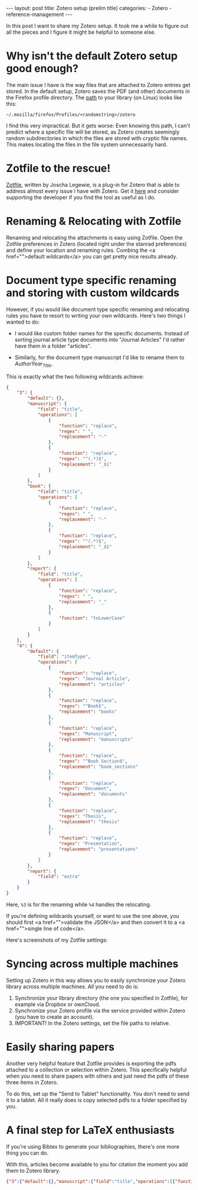 #+STARTUP: noindent showeverything
#+OPTIONS: toc:nil; html-postamble:nil
#+BEGIN_HTML
---
layout: post
title: Zotero setup (prelim title)
categories:
    - Zotero
    - reference-management
---
#+END_HTML


In this post I want to share my Zotero setup. It took me a while to figure out all the pieces and I figure it might be helpful to someone else.

#+BEGIN_HTML
<!-- more -->
#+END_HTML

* Why isn't the default Zotero setup good enough?

The main issue I have is the way files that are attached to Zotero entries get stored. In the default setup, Zotero saves the PDF (and other) documents in the Firefox profile directory. The [[https://www.zotero.org/support/zotero_data][path]] to your library (on Linux) looks like this:

#+BEGIN_SRC 
~/.mozilla/firefox/Profiles/<randomstring>/zotero 
#+END_SRC

I find this very impractical. But it gets worse: Even knowing this path, I can't predict where a specific file will be stored, as Zotero creates seemingly random subdirectories in which the files are stored with cryptic file names. This makes locating the files in the file system unnecessarily hard. 

* Zotfile to the rescue!

[[http://zotfile.com/][Zotfile]], written by Joscha Legewie, is a plug-in for Zotero that is able to address almost every issue I have with Zotero. Get it [[http://zotfile.com/][here]] and consider supporting the developer if you find the tool as useful as I do.

* Renaming & Relocating with Zotfile

Renaming and relocating the attachments is easy using Zotfile. Open the Zotfile preferences in Zotero (located right under the stanrad preferences) and define your location and renaming rules. Combing the <a href="">default wildcards</a> you can get pretty nice results already.

* Document type specific renaming and storing with custom wildcards

However, if you would like document type specific renaming and relocating rules you have to resort to writing your own wildcards. Here's two things I wanted to do:

- I would like custom folder names for the specific documents. Instead of sorting journal article type documents into "Journal Articles" I'd rather have them in a folder "articles". 

- Similarly, for the document type manuscript I'd like to rename them to /AuthorYear_Title/. 

This is exactly what the two following wildcards achieve:

#+BEGIN_SRC json
{
    "3": {
        "default": {},
        "manuscript": {
            "field": "title",
            "operations": [
                {
                    "function": "replace",
                    "regex": " ",
                    "replacement": "-"
                },
                {
                    "function": "replace",
                    "regex": "^(.*)$",
                    "replacement": "_$1"
                }
            ]
        },
        "book": {
            "field": "title",
            "operations": [
                {
                    "function": "replace",
                    "regex": " ",
                    "replacement": "-"
                },
                {
                    "function": "replace",
                    "regex": "^(.*)$",
                    "replacement": "_$1"
                }
            ]
        },
        "report": {
            "field": "title",
            "operations": [
                {
                    "function": "replace",
                    "regex": " ",
                    "replacement": "_"
                },
                {
                    "function": "toLowerCase"
                }
            ]
        }
    },
    "4": {
        "default": {
            "field": "itemType",
            "operations": [
                {
                    "function": "replace",
                    "regex": "Journal Article",
                    "replacement": "articles"
                },
                {
                    "function": "replace",
                    "regex": "^Book$",
                    "replacement": "books"
                },
                {
                    "function": "replace",
                    "regex": "Manuscript",
                    "replacement": "manuscripts"
                },
                {
                    "function": "replace",
                    "regex": "^Book Section$",
                    "replacement": "book_sections"
                },
                {
                    "function": "replace",
                    "regex": "Document",
                    "replacement": "documents"
                },
                {
                    "function": "replace",
                    "regex": "Thesis",
                    "replacement": "thesis"
                },
                {
                    "function": "replace",
                    "regex": "Presentation",
                    "replacement": "presentations"
                }
            ]
        },
        "report": {
            "field": "extra"
        }
    }
}
#+END_SRC

Here, ~%3~ is for the renaming while ~%4~ handles the relocating. 

If you're defining wildcards yourself, or want to use the one above,
you should first <a href="">validate the JSON</a> and then convert it to a <a href="">single line of code</a>.

Here's screenshots of my Zotfile settings:



* Syncing across multiple machines

Setting up Zotero in this way allows you to easily synchronize your
Zotero library across multiple machines. All you need to do is:

1. Synchronize your library directory (the one you specified in
   Zotfile), for example via Dropbox or ownCloud.
2. Synchronize your Zotero profile via the service provided within
   Zotero (you have to create an account).
3. IMPORTANT! In the Zotero settings, set the file paths to relative.
  


* Easily sharing papers

Another very helpful feature that Zotfile provides is exporting the
pdfs attached to a collection or selection within Zotero. This
specifically helpful when you need to share papers with others and
just need the pdfs of these three items in Zotero.

To do this, set up the "Send to Tablet" functionality. You don't need
to send it to a tablet. All it really does is copy selected pdfs to a
folder specified by you. 


* A final step for LaTeX enthusiasts

If you're using Bibtex to generate your bibliographies, there's one
more thing you can do. 

With this, articles become available to you for citation the moment
you add them to Zotero library. 












#+BEGIN_SRC json
{"3":{"default":{},"manuscript":{"field":"title","operations":[{"function":"replace","regex":" ","replacement":"-"},{"function":"replace","regex":"^(.*)$","replacement":"_$1"}]},"book":{"field":"title","operations":[{"function":"replace","regex":" ","replacement":"-"},{"function":"replace","regex":"^(.*)$","replacement":"_$1"}]},"report":{"field":"title","operations":[{"function":"replace","regex":" ","replacement":"_"},{"function":"toLowerCase"}]}},"4":{"default":{"field":"itemType","operations":[{"function":"replace","regex":"Journal Article","replacement":"articles"},{"function":"replace","regex":"^Book$","replacement":"books"},{"function":"replace","regex":"Manuscript","replacement":"manuscripts"},{"function":"replace","regex":"^Book Section$","replacement":"book_sections"},{"function":"replace","regex":"Document","replacement":"documents"},{"function":"replace","regex":"Thesis","replacement":"thesis"},{"function":"replace","regex":"Presentation","replacement":"presentations"}]},"report":{"field":"extra"}}}
#+END_SRC
